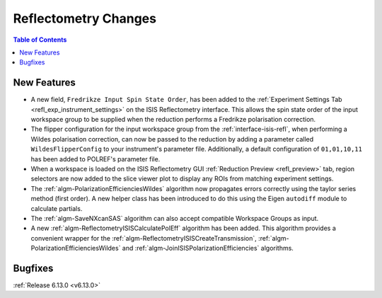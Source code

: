 =====================
Reflectometry Changes
=====================

.. contents:: Table of Contents
   :local:

New Features
------------
- A new field, ``Fredrikze Input Spin State Order``, has been added to the
  :ref:`Experiment Settings Tab <refl_exp_instrument_settings>` on the ISIS Reflectometry interface. This allows the
  spin state order of the input workspace group to be supplied when the reduction performs a Fredrikze polarisation
  correction.
- The flipper configuration for the input workspace group from the :ref:`interface-isis-refl`, when performing a Wildes
  polarisation correction, can now be passed to the reduction by adding a parameter called ``WildesFlipperConfig`` to
  your instrument's parameter file. Additionally, a default configuration of ``01,01,10,11`` has been added to POLREF's
  parameter file.
- When a workspace is loaded on the ISIS Reflectometry GUI :ref:`Reduction Preview <refl_preview>` tab, region
  selectors are now added to the slice viewer plot to display any ROIs from matching experiment settings.
- The :ref:`algm-PolarizationEfficienciesWildes` algorithm now propagates errors correctly using the taylor series
  method (first order). A new helper class has been introduced to do this using the Eigen ``autodiff`` module to
  calculate partials.
- The :ref:`algm-SaveNXcanSAS` algorithm can also accept compatible Workspace Groups as input.
- A new :ref:`algm-ReflectometryISISCalculatePolEff` algorithm has been added. This algorithm provides a convenient
  wrapper for the :ref:`algm-ReflectometryISISCreateTransmission`, :ref:`algm-PolarizationEfficienciesWildes` and
  :ref:`algm-JoinISISPolarizationEfficiencies` algorithms.

Bugfixes
--------


:ref:`Release 6.13.0 <v6.13.0>`
